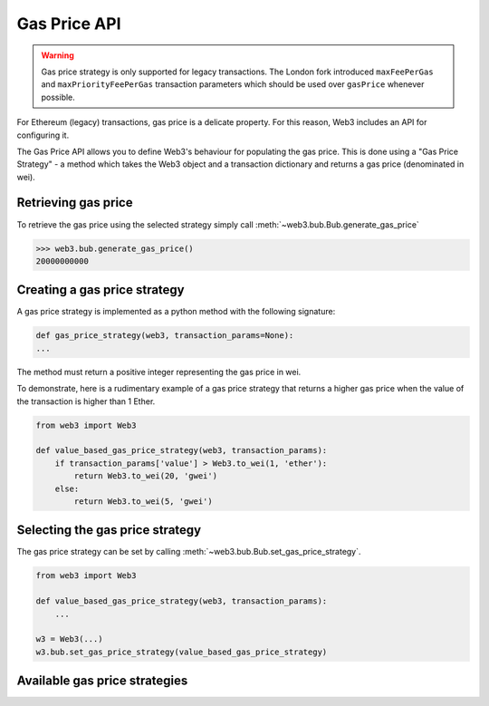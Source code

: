 .. _Gas_Price:

Gas Price API
===============

.. warning::
    Gas price strategy is only supported for legacy transactions. The London fork
    introduced ``maxFeePerGas`` and ``maxPriorityFeePerGas`` transaction parameters
    which should be used over ``gasPrice`` whenever possible.

For Ethereum (legacy) transactions, gas price is a delicate property. For this reason,
Web3 includes an API for configuring it.

The Gas Price API allows you to define Web3's behaviour for populating the gas price.
This is done using a "Gas Price Strategy" - a method which takes the Web3 object and a
transaction dictionary and returns a gas price (denominated in wei).

Retrieving gas price
--------------------

To retrieve the gas price using the selected strategy simply call
:meth:`~web3.bub.Bub.generate_gas_price`

.. code-block:: python

    >>> web3.bub.generate_gas_price()
    20000000000

Creating a gas price strategy
-------------------------------

A gas price strategy is implemented as a python method with the following
signature:

.. code-block:: python

    def gas_price_strategy(web3, transaction_params=None):
    ...

The method must return a positive integer representing the gas price in wei.

To demonstrate, here is a rudimentary example of a gas price strategy that
returns a higher gas price when the value of the transaction is higher than
1 Ether.

.. code-block:: python

    from web3 import Web3

    def value_based_gas_price_strategy(web3, transaction_params):
        if transaction_params['value'] > Web3.to_wei(1, 'ether'):
            return Web3.to_wei(20, 'gwei')
        else:
            return Web3.to_wei(5, 'gwei')

Selecting the gas price strategy
--------------------------------

The gas price strategy can be set by calling :meth:`~web3.bub.Bub.set_gas_price_strategy`.

.. code-block:: python

    from web3 import Web3

    def value_based_gas_price_strategy(web3, transaction_params):
        ...

    w3 = Web3(...)
    w3.bub.set_gas_price_strategy(value_based_gas_price_strategy)

Available gas price strategies
------------------------------

.. py:module:: web3.gas_strategies.rpc

.. py:method:: rpc_gas_price_strategy(web3, transaction_params=None)

    Makes a call to the `JSON-RPC bub_gasPricePerGas
    method <https://github.com/ethereum/wiki/wiki/JSON-RPC#bub_gasPricePerGas>`_ which returns
    the gas price configured by the connected Ethereum node.

.. py:module:: web3.gas_strategies.time_based

.. py:method:: construct_time_based_gas_price_strategy(max_wait_seconds, sample_size=120, probability=98, weighted=False)

    Constructs a strategy which will compute a gas price such that the
    transaction will be mined within a number of seconds defined by
    ``max_wait_seconds`` with a probability defined by ``probability``.  The
    gas price is computed by sampling ``sample_size`` of the most recently
    mined blocks. If ``weighted=True``, the block time will be weighted towards
    more recently mined blocks.

    * ``max_wait_seconds`` The desired maximum number of seconds the
      transaction should take to mine.
    * ``sample_size`` The number of recent blocks to sample
    * ``probability`` An integer representation of the desired probability that
      the transaction will be mined within ``max_wait_seconds``.  0 means 0%
      and 100 means 100%.

    The following ready to use versions of this strategy are available.

    * ``web3.gas_strategies.time_based.fast_gas_price_strategy``: Transaction mined within 60 seconds.
    * ``web3.gas_strategies.time_based.medium_gas_price_strategy``: Transaction mined within 5 minutes.
    * ``web3.gas_strategies.time_based.slow_gas_price_strategy``: Transaction mined within 1 hour.
    * ``web3.gas_strategies.time_based.glacial_gas_price_strategy``: Transaction mined within 24 hours.

    .. warning:: Due to the overhead of sampling the recent blocks it is
      recommended that a caching solution be used to reduce the amount of chain
      data that needs to be re-fetched for each request.

    .. code-block:: python

        from web3 import Web3, middleware
        from web3.gas_strategies.time_based import medium_gas_price_strategy

        w3 = Web3()
        w3.bub.set_gas_price_strategy(medium_gas_price_strategy)

        w3.middleware_onion.add(middleware.time_based_cache_middleware)
        w3.middleware_onion.add(middleware.latest_block_based_cache_middleware)
        w3.middleware_onion.add(middleware.simple_cache_middleware)
